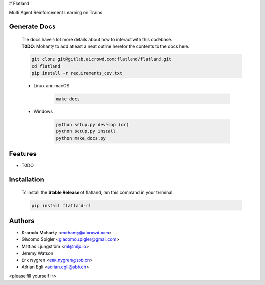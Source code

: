 # Flatland




.. image:: https://gitlab.aicrowd.com/flatland/flatland/badges/master/pipeline.svg
     :target: https://gitlab.aicrowd.com/flatland/flatland/pipelines
     :alt: Test Running
.. image:: https://gitlab.aicrowd.com/flatland/flatland/badges/master/coverage.svg
     :target: https://gitlab.aicrowd.com/flatland/flatland/pipelines
     :alt: Test Coverage



Multi Agent Reinforcement Learning on Trains

Generate Docs
--------------
     | The docs have a lot more details about how to interact with this codebase.   
     | **TODO**: Mohanty to add atleast a neat outline herefor the contents to the docs here.

     .. code-block:: bash

          git clone git@gitlab.aicrowd.com:flatland/flatland.git
          cd flatland
          pip install -r requirements_dev.txt

     * Linux and macOS

          .. code-block:: bash

               make docs


     * Windows

          .. code-block:: bash

               python setup.py develop (or)
               python setup.py install
               python make_docs.py


Features
--------

* TODO


Installation
--------
     | To install the **Stable Release** of flatland, run this command in your terminal:
     
     .. code-block:: bash
     
          pip install flatland-rl




Authors
--------
* Sharada Mohanty <mohanty@aicrowd.com>
* Giacomo Spigler <giacomo.spigler@gmail.com>
* Mattias Ljungström <ml@mljx.io>
* Jeremy Watson
* Erik Nygren <erik.nygren@sbb.ch>
* Adrian Egli <adrian.egli@sbb.ch>

<please fill yourself in>
